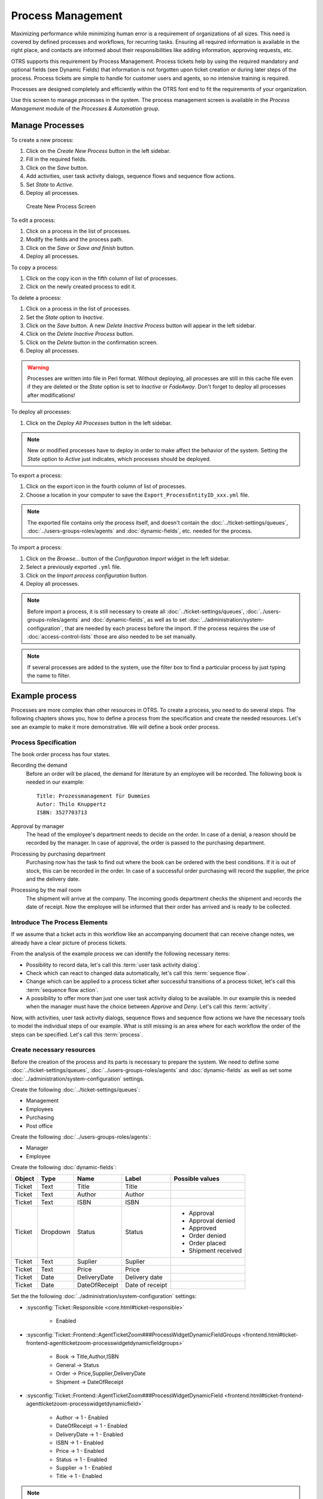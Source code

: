 Process Management
==================

Maximizing performance while minimizing human error is a requirement of organizations of all sizes. This need is covered by defined processes and workflows, for recurring tasks. Ensuring all required information is available in the right place, and contacts are informed about their responsibilities like adding information, approving requests, etc.

OTRS supports this requirement by Process Management. Process tickets help by using the required mandatory and optional fields (see Dynamic Fields) that information is not forgotten upon ticket creation or during later steps of the process. Process tickets are simple to handle for customer users and agents, so no intensive training is required.

Processes are designed completely and efficiently within the OTRS font end to fit the requirements of your organization.

Use this screen to manage processes in the system. The process management screen is available in the *Process Management* module of the *Processes & Automation* group.


Manage Processes
----------------

To create a new process:

1. Click on the *Create New Process* button in the left sidebar.
2. Fill in the required fields.
3. Click on the *Save* button.
4. Add activities, user task activity dialogs, sequence flows and sequence flow actions.
5. Set *State* to *Active*.
6. Deploy all processes.

.. figure:: images/process-management-add.png
   :alt: Create New Process Screen

   Create New Process Screen

To edit a process:

1. Click on a process in the list of processes.
2. Modify the fields and the process path.
3. Click on the *Save* or *Save and finish* button.
4. Deploy all processes.

To copy a process:

1. Click on the copy icon in the fifth column of list of processes.
2. Click on the newly created process to edit it.

To delete a process:

1. Click on a process in the list of processes.
2. Set the *State* option to *Inactive*.
3. Click on the *Save* button. A new *Delete Inactive Process* button will appear in the left sidebar.
4. Click on the *Delete Inactive Process* button.
5. Click on the *Delete* button in the confirmation screen.
6. Deploy all processes.

.. warning::

   Processes are written into file in Perl format. Without deploying, all processes are still in this cache file even if they are deleted or the *State* option is set to *Inactive* or *FadeAway*. Don't forget to deploy all processes after modifications!

To deploy all processes:

1. Click on the *Deploy All Processes* button in the left sidebar.

.. note::

   New or modified processes have to deploy in order to make affect the behavior of the system. Setting the *State* option to *Active* just indicates, which processes should be deployed.

To export a process:

1. Click on the export icon in the fourth column of list of processes.
2. Choose a location in your computer to save the ``Export_ProcessEntityID_xxx.yml`` file.

.. note::

   The exported file contains only the process itself, and doesn't contain the :doc:`../ticket-settings/queues`, :doc:`../users-groups-roles/agents` and :doc:`dynamic-fields`, etc. needed for the process.

To import a process:

1. Click on the *Browse…* button of the *Configuration Import* widget in the left sidebar.
2. Select a previously exported ``.yml`` file.
3. Click on the *Import process configuration* button.
4. Deploy all processes.

.. note::

   Before import a process, it is still necessary to create all :doc:`../ticket-settings/queues`, :doc:`../users-groups-roles/agents` and :doc:`dynamic-fields`, as well as to set :doc:`../administration/system-configuration`, that are needed by each process before the import. If the process requires the use of :doc:`access-control-lists` those are also needed to be set manually.

.. note::

   If several processes are added to the system, use the filter box to find a particular process by just typing the name to filter.


Example process
---------------

Processes are more complex than other resources in OTRS. To create a process, you need to do several steps. The following chapters shows you, how to define a process from the specification and create the needed resources. Let's see an example to make it more demonstrative. We will define a book order process.


Process Specification
~~~~~~~~~~~~~~~~~~~~~

The book order process has four states.

Recording the demand
   Before an order will be placed, the demand for literature by an employee will be recorded. The following book is needed in our example:

   ::

      Title: Prozessmanagement für Dummies
      Autor: Thilo Knuppertz
      ISBN: 3527703713
                
Approval by manager
   The head of the employee's department needs to decide on the order. In case of a denial, a reason should be recorded by the manager. In case of approval, the order is passed to the purchasing department.

Processing by purchasing department
   Purchasing now has the task to find out where the book can be ordered with the best conditions. If it is out of stock, this can be recorded in the order. In case of a successful order purchasing will record the supplier, the price and the delivery date.

Processing by the mail room
   The shipment will arrive at the company. The incoming goods department checks the shipment and records the date of receipt. Now the employee will be informed that their order has arrived and is ready to be collected.


Introduce The Process Elements
~~~~~~~~~~~~~~~~~~~~~~~~~~~~~~

If we assume that a ticket acts in this workflow like an accompanying document that can receive change notes, we already have a clear picture of process tickets.

From the analysis of the example process we can identify the following necessary items:

- Possibility to record data, let's call this :term:`user task activity dialog`.
- Check which can react to changed data automatically, let's call this :term:`sequence flow`.
- Change which can be applied to a process ticket after successful transitions of a process ticket, let's call this :term:`sequence flow action`. 
- A possibility to offer more than just one user task activity dialog to be available. In our example this is needed when the manager must have the choice between *Approve* and *Deny*. Let's call this :term:`activity`. 

Now, with activities, user task activity dialogs, sequence flows and sequence flow actions we have the necessary tools to model the individual steps of our example. What is still missing is an area where for each workflow the order of the steps can be specified. Let's call this :term:`process`.


Create necessary resources
~~~~~~~~~~~~~~~~~~~~~~~~~~

Before the creation of the process and its parts is necessary to prepare the system. We need to define some :doc:`../ticket-settings/queues`, :doc:`../users-groups-roles/agents` and :doc:`dynamic-fields` as well as set some :doc:`../administration/system-configuration` settings.

Create the following :doc:`../ticket-settings/queues`:

- Management
- Employees
- Purchasing
- Post office

Create the following :doc:`../users-groups-roles/agents`:

- Manager
- Employee

Create the following :doc:`dynamic-fields`:

+--------+----------+---------------+-----------------+---------------------+
| Object | Type     | Name          | Label           | Possible values     |
+========+==========+===============+=================+=====================+
| Ticket | Text     | Title         | Title           |                     |
+--------+----------+---------------+-----------------+---------------------+
| Ticket | Text     | Author        | Author          |                     |
+--------+----------+---------------+-----------------+---------------------+
| Ticket | Text     | ISBN          | ISBN            |                     |
+--------+----------+---------------+-----------------+---------------------+
| Ticket | Dropdown | Status        | Status          | - Approval          |
|        |          |               |                 | - Approval denied   |
|        |          |               |                 | - Approved          |
|        |          |               |                 | - Order denied      |
|        |          |               |                 | - Order placed      |
|        |          |               |                 | - Shipment received |
+--------+----------+---------------+-----------------+---------------------+
| Ticket | Text     | Suplier       | Suplier         |                     |
+--------+----------+---------------+-----------------+---------------------+
| Ticket | Text     | Price         | Price           |                     |
+--------+----------+---------------+-----------------+---------------------+
| Ticket | Date     | DeliveryDate  | Delivery date   |                     |
+--------+----------+---------------+-----------------+---------------------+
| Ticket | Date     | DateOfReceipt | Date of receipt |                     |
+--------+----------+---------------+-----------------+---------------------+

Set the the following :doc:`../administration/system-configuration` settings:

- :sysconfig:`Ticket::Responsible <core.html#ticket-responsible>`

   - Enabled

- :sysconfig:`Ticket::Frontend::AgentTicketZoom###ProcessWidgetDynamicFieldGroups <frontend.html#ticket-frontend-agentticketzoom-processwidgetdynamicfieldgroups>`

   - Book → Title,Author,ISBN
   - General → Status
   - Order → Price,Supplier,DeliveryDate
   - Shipment → DateOfReceipt

- :sysconfig:`Ticket::Frontend::AgentTicketZoom###ProcessWidgetDynamicField <frontend.html#ticket-frontend-agentticketzoom-processwidgetdynamicfield>`

   - Author →  1 - Enabled
   - DateOfReceipt →  1 - Enabled
   - DeliveryDate →  1 - Enabled
   - ISBN →  1 - Enabled
   - Price →  1 - Enabled
   - Status →  1 - Enabled
   - Supplier →  1 - Enabled
   - Title →  1 - Enabled

.. note::

   Don't forget to deploy the modified system configuration settings.

Now, go back to the *Process Management* screen and click on the *Create New Process*. Fill in the required fields.

.. figure:: images/process-management-book-ordering-01-create.png
   :alt: Book Ordering - Create New Process

   Book Ordering - Create New Process

The new process is created. You can add some process element now.


Create User Task Activity Dialogs
~~~~~~~~~~~~~~~~~~~~~~~~~~~~~~~~~

Click on the *User Task Activity Dialogs* item in the *Available Process Elements* widget in the left sidebar. This action will expand the *User Task Activity Dialogs* options and will collapse all others doing an accordion like effect. Click on the *Create New User Task Activity Dialog* button.

.. figure:: images/process-management-book-ordering-02-user-task-activity-dialogs.png
   :alt: Book Ordering - User Task Activity Dialogs

   Book Ordering - User Task Activity Dialogs

In the opened popup screen fill in the *Dialog Name* as well as the *Description (short)* fields. For this example we will leave all other fields as the default.

.. figure:: images/process-management-book-ordering-03-user-task-activity-dialog-add.png
   :alt: Book Ordering - Add User Task Activity Dialog

   Book Ordering - Add User Task Activity Dialog

To assign fields to the user task activity dialog simple drag the required field from the *Available Fields* pool and drop into the *Assigned Fields* pool. The order in the *Assigned Fields* pool is the order as the fields will have in the screen, to modify the order simply drag and drop the field within the pool to rearrange it in the correct place.

In this example we will use:

- *Article* field for comments.
- *DynamicField_Title*, *DynamicField_Author*, *DynamicField_ISBN* fields for the data to be collected for the order.
- *DynamicField_Status* with the possibility to choose *Approval*.

Drag these fields from the *Available Fields* pool and drop into the *Assigned Fields* pool.

.. note::

   In this screen all the dynamic fields has the prefix *DynamicField_* as in *DynamicField_Title*. Do not confuse with the field *Title* that is the ticket title.

.. figure:: images/process-management-book-ordering-04-user-task-activity-dialog-fields.png
   :alt: Book Ordering - Add User Task Activity Dialog Fields

   Book Ordering - Add User Task Activity Dialog Fields

As soon as the fields are dropped into the *Assigned Fields* pool another popup screen is shown with some details about the field. We will leave the default options and only for *Article* fields we should make sure that the *Communication Channel* field is set to *OTRS* and that the *Is visible for customer* is not checked.

 .. figure:: images/process-management-book-ordering-05-user-task-activity-dialog-fields-edit.png
   :alt: Book Ordering - Edit User Task Activity Dialog Fields

   Book Ordering - Edit User Task Activity Dialog Fields

After all fields are filled in, click on the *Save and finish* button to save the changes and go back to the project management screen.

Create the following user task activity dialogs with fields:

- *Recording the demand* (already created before)

   - *Article* field for comments.
   - *DynamicField_Title*, *DynamicField_Author*, *DynamicField_ISBN* fields for the data to be collected for the order.
   - *DynamicField_Status* with the possibility to choose *Approval*.

- *Approval denied*

   - *Article* field for comments.
   - *DynamicField_Status* with the possibility to choose *Approval denied*.

- *Approved*

   - *DynamicField_Status* with the possibility to choose *Approved*.

- *Order denied*

   - *Article* field for comments.
   - *DynamicField_Status* with the possibility to choose *Order denied*.

- *Order placed*

   - *DynamicField_Supplier*, *DynamicField_Price*, *DynamicField_DeliveryDate* fields for purchasing.
   - *DynamicField_Status* with the possibility to choose *Order placed*.

- *Shipment received*

   - *DynamicField_DateOfReceipt* for the mail room.
   - *DynamicField_Status* with the possibility to choose *Shipment received*.


Create Sequence Flows
~~~~~~~~~~~~~~~~~~~~~

Click on the *Sequence Flows* item in the *Available Process Elements* widget in the left sidebar. This action will expand the *Sequence Flows* options and will collapse all others doing an accordion like effect. Click on the *Create New Sequence Flow* button.

.. figure:: images/process-management-book-ordering-06-sequence-flows.png
   :alt: Book Ordering - Sequence Flows

   Book Ordering - Sequence Flows

In the opened popup screen fill in the *Sequence Flow Name*. For this example in the *Condition Expressions* we will use just one condition expression and just one field, for both we can leave the *Type of Linking* as *and* and we will use the filed match type value as *String*.

.. figure:: images/process-management-book-ordering-07-sequence-flow-add.png
   :alt: Book Ordering - Add Sequence Flow

   Book Ordering - Add Sequence Flow

After all fields are filled in, click on the *Save and finish* button to save the changes and go back to the project management screen.

Create the following sequence flows:

- *Approval* (already created before)

   Check if the *DynamicField_Status* is set to *Approval*.

- *Approval denied*

   Check if the *DynamicField_Status* field is set to *Approval denied*.

- *Approved*

   Check if the *DynamicField_Status* field is set to *Approved*.

- *Order denied*

   Check if the *DynamicField_Status* field is set to *Order denied*.

- *Order placed*

   Check if the *DynamicField_Status* field is set to *Order placed*.

- *Shipment received*

   Check if the *DynamicField_Status* field is set to *Shipment received*.


Create Sequence Flow Actions
~~~~~~~~~~~~~~~~~~~~~~~~~~~~

Click on the *Sequence Flow Actions* item in the *Available Process Elements* widget in the left sidebar. This action will expand the *Sequence Flow Actions* options and will collapse all others doing an accordion like effect. Click on the *Create New Sequence Flow Action* button.

.. figure:: images/process-management-book-ordering-08-sequence-flow-actions.png
   :alt: Book Ordering - Sequence Flow Actions

   Book Ordering - Sequence Flow Actions

In the opened popup screen fill in the *Sequence Flow Action Name* and the *Sequence Flow Action module* then click on the *Save* button. A new *Configure* button will appear next to the module field.

.. figure:: images/process-management-book-ordering-09-sequence-flow-action-add.png
   :alt: Book Ordering - Add Sequence Flow Action

   Book Ordering - Add Sequence Flow Action

Click on the *Configure* button and add the needed configuration parameter keys and values.

.. figure:: images/process-management-book-ordering-10-sequence-flow-action-parameters.png
   :alt: Book Ordering - Sequence Flow Action Parameters

   Book Ordering - Sequence Flow Action Parameters

After all fields are filled in, click on the *Save and finish* button to save the changes and go back to the project management screen.

.. seealso::

   Each module has its own and different parameters. Please review the module documentation to learn all require and optional parameters.

   - `DynamicFieldSet <https://doc.otrs.com/doc/api/otrs/7.0/Perl/Kernel/System/ProcessManagement/Modules/DynamicFieldSet.pm.html>`_
   - `TicketArticleCreate <https://doc.otrs.com/doc/api/otrs/7.0/Perl/Kernel/System/ProcessManagement/Modules/TicketArticleCreate.pm.html>`_
   - `TicketCreate <https://doc.otrs.com/doc/api/otrs/7.0/Perl/Kernel/System/ProcessManagement/Modules/TicketCreate.pm.html>`_
   - `TicketCustomerSet <https://doc.otrs.com/doc/api/otrs/7.0/Perl/Kernel/System/ProcessManagement/Modules/TicketCustomerSet.pm.html>`_
   - `TicketLockSet <https://doc.otrs.com/doc/api/otrs/7.0/Perl/Kernel/System/ProcessManagement/Modules/TicketLockSet.pm.html>`_
   - `TicketOwnerSet <https://doc.otrs.com/doc/api/otrs/7.0/Perl/Kernel/System/ProcessManagement/Modules/TicketOwnerSet.pm.html>`_
   - `TicketQueueSet <https://doc.otrs.com/doc/api/otrs/7.0/Perl/Kernel/System/ProcessManagement/Modules/TicketQueueSet.pm.html>`_
   - `TicketResponsibleSet <https://doc.otrs.com/doc/api/otrs/7.0/Perl/Kernel/System/ProcessManagement/Modules/TicketResponsibleSet.pm.html>`_
   - `TicketSendEmail <https://doc.otrs.com/doc/api/otrs/7.0/Perl/Kernel/System/ProcessManagement/Modules/TicketSendEmail.pm.html>`_
   - `TicketServiceSet <https://doc.otrs.com/doc/api/otrs/7.0/Perl/Kernel/System/ProcessManagement/Modules/TicketServiceSet.pm.html>`_
   - `TicketSLASet <https://doc.otrs.com/doc/api/otrs/7.0/Perl/Kernel/System/ProcessManagement/Modules/TicketSLASet.pm.html>`_
   - `TicketStateSet <https://doc.otrs.com/doc/api/otrs/7.0/Perl/Kernel/System/ProcessManagement/Modules/TicketStateSet.pm.html>`_
   - `TicketTitleSet <https://doc.otrs.com/doc/api/otrs/7.0/Perl/Kernel/System/ProcessManagement/Modules/TicketTitleSet.pm.html>`_
   - `TicketTypeSet <https://doc.otrs.com/doc/api/otrs/7.0/Perl/Kernel/System/ProcessManagement/Modules/TicketTypeSet.pm.html>`_

   All the sequence flow action modules are located in the legacy named ``Kernel/System/ProcessManagement/TransitionAction``.

Create the following sequence flow actions:

- *Move the process ticket into the "Management" queue* (already created before)

   This action is supposed to be executed when the sequence flow *Approval* applied.

- *Change ticket responsible to "Manager"*

   To be executed when the sequence flow *Approval* applied.

- *Move process ticket into the "Employees" queue*

   To be executed when:

   - The sequence flow *Approval denied* applied.
   - The sequence flow *Order denied* applied.
   - The sequence flow *Shipment received* applied.

- *Change ticket responsible to "Employee"*

   To be executed when:

   - The sequence flow *Approval denied* applied.
   - The sequence flow *Order denied* applied.
   - The sequence flow *Shipment received* applied.

- *Move process ticket into the "Purchasing" queue*

   To be executed when the sequence flow *Approved* applied.

- *Move process ticket into the "Post office" queue*

   To be executed when the sequence flow *Order placed* applied.

- *Close ticket successfully*

   To be executed when the sequence flow *Shipment received* applied.

- *Close ticket unsuccessfully*

   To be executed when:

   - The sequence flow *Approval denied* applied.
   - The sequence flow *Order denied* applied.

There are places where the same sequence flow actions should be executed. Therefore it is reasonable to make it possible to link sequence flow actions freely with sequence flows to be able to reuse them.


Create Activities
~~~~~~~~~~~~~~~~~

Click on the *Activities* item in the *Available Process Elements* widget in the left sidebar. This action will expand the *Activities* options and will collapse all others doing an accordion like effect. Click on the *Create New Activity* button.

.. figure:: images/process-management-book-ordering-11-activities.png
   :alt: Book Ordering - Activities

   Book Ordering - Activities

In the opened popup screen fill in the *Activity name* field and select *User task activity* from the *Activity type* dropdown.

.. figure:: images/process-management-book-ordering-12-activity-add.png
   :alt: Book Ordering - Add Activity

   Book Ordering - Add Activity

To assign dialogs to the activity simple drag the required dialogs from the *Available User Task Activity Dialogs* pool and drop into the *Assigned User Task Activity Dialogs* pool. The order in the *Assigned User Task Activity Dialogs* pool is the order as the dialogs will be presented in the ticket zoom screen. To modify the order simply drag and drop the field within the pool to rearrange it in the correct place.

.. note::

   This order is specially important in the first activity, since the first user task activity dialog for this activity is the only one that is presented when the process starts.

In this example we need to assign only the *Recording the demand* user task activity dialog. Drag this dialog from the *Available User Task Activity Dialogs* pool and drop into the *Assigned User Task Activity Dialogs* pool.

.. figure:: images/process-management-book-ordering-13-activity-assign-user-task-activity-dialog.png
   :alt: Book Ordering - Assign User Task Activity Dialog

   Book Ordering - Assign User Task Activity Dialog

After all fields are filled in, click on the *Save and finish* button to save the changes and go back to the project management screen.

Create the following activities:

- *Recording the demand* (already created before)

   Assign the user task activity dialog *Recording the demand*.

- *Approval*

   Assign the user task activity dialogs *Approval denied* and *Approved*.

- *Order*

   Assign the user task activity dialogs *Order denied* and *Order placed*.

- *Incoming*

   Assign the user task activity dialog *Shipment received*.

- *Process complete*

   This is an activity without possible user task activity dialogs. It will be set after *Approval denied*, *Order denied* or *Shipment received* and represents the end of the process.

Now we can clearly see that activities are precisely defined states of a process ticket. After a successful sequence flow a process ticket moves from one activity to another.


Create Process Path
~~~~~~~~~~~~~~~~~~~

Let us conclude our example with the last missing piece in the puzzle, the process as the a flow describer. In our case this is the whole ordering workflow. Other processes could be office supply ordering or completely different processes.

The process has a starting point which consists of the start activity and the start user task activity dialog. For any new book order, the first user task activity dialog of the first activity is the first screen that is displayed. If this is completed and saved, the process ticket will be created and can follow the configured workflow.

The process also contains the directions for how the process ticket can move through the process. Let's call this :term:`process path`. It consists of the start activity, one or more sequence flows (possibly with sequence flow actions) and other activities.

Assuming that the activities has already assigned their user task activity dialogs, drag an activity from the accordion in the *Available Process Elements* widget in the left sidebar and drop it into the canvas area below the process information. Notice that an arrow from the process start (white circle) to the activity is placed automatically. This is the first activity and its first user task activity dialog is the first screen that will be shown when the process starts.

.. figure:: images/process-management-book-ordering-14-canvas-first-activity.png
   :alt: Book Ordering - First Activity On Canvas

   Book Ordering - First Activity On Canvas

Next, drag another activity into the canvas too. Now we will have two activities in the canvas. The first one is connected to the start point and the second has no connections. You can hover the mouse over each activity to reveal their own activity dialogs.

.. figure:: images/process-management-book-ordering-15-canvas-second-activity.png
   :alt: Book Ordering - Second Activity On Canvas

   Book Ordering - Second Activity On Canvas

Then let's create the process path (connection) between this two activities. For this we will use the sequence flows. Click on sequence flow in the accordion, drag a sequence flow and drop it inside the first activity. As soon as the sequence flow is dropped the end point of the sequence flow arrow will be placed next to the process start point. Drag the sequence flow arrow end point and drop it inside the other activity to create the connection between the activities.

.. figure:: images/process-management-book-ordering-16-canvas-first-sequence-flow.png
   :alt: Book Ordering - First Sequence Flow On Canvas

   Book Ordering - First Sequence Flow On Canvas

Now that the process path between the actions is defined, then we need to assign the sequence flow actions to the sequence flow. Double click the sequence flow label in the canvas to open a new popup window.

.. figure:: images/process-management-book-ordering-17-assign-first-sequence-flow-action.png
   :alt: Book Ordering - Assign First Sequence Flow Action

   Book Ordering - Assign First Sequence Flow Action

After the sequence flow actions are assigned, click on the *Save* button to go back to the main process edit screen. Click on *Save* button below the canvas to save all other changes.

Complete the process path adding the following activities, sequence flows and sequence flow actions:

- *Recording the demand* (already created before)

   Possible sequence flow: *Approval*

   Starting activity: *Recording the demand*

   Next activity: *Approval*

   If the condition of this activity is fulfilled, the ticket will move to activity *Approval*.

   Additionally, the following sequence flow actions are executed:

      - *Move the process ticket into the "Management" queue*
      - *Change ticket responsible to "Manager"*

   The activity *Recording the demand* is a defined step of the process ticket, where there is the possibility for the sequence flow *Approval*. If this applies, the ticket will move to the next activity *Approval*, and the sequence flow actions *Move the process ticket into the "Management" queue* and *Change ticket responsible to "Manager"* are executed. In the activity *Approval*, the user task activity dialogs *Approval denied* and *Approved* are available.

- *Approval*

   Possible sequence flow: *Approval denied*

   Starting activity: *Approval*

   Next activity: *Process complete*

   If this matches, the process ticket will move to activity *Process complete*.

   Additionally, the following sequence flow actions are executed:

      - *Move process ticket into the "Employees" queue*
      - *Change ticket responsible to "Employee"*
      - *Close ticket unsuccessfully*

   Possible sequence flow: *Approved*

   Starting activity: *Approval*

   Next activity: *Order*

   If this matches, the process ticket will move to activity *Order*.

   Additionally, the following sequence flow actions are executed:

      - *Move process ticket into the "Purchasing" queue*

   We can see that from the current activity, which defines a step of the process ticket, there are one or more possibilities for sequence flow which have exactly one target activity (and possibly one or more sequence flow actions).

- *Order*

   Possible sequence flow: *Order denied*

   Starting activity: *Order*

   Next activity: *Process complete*

   If this matches, the process ticket will move to activity *Process complete*.

   Additionally, the following sequence flow actions are executed:

      - *Move process ticket into the "Employees" queue*
      - *Set ticket responsible to "Employee"*
      - *Close ticket unsuccessfully*

   Possible sequence flow: *Order placed*

   Starting activity: *Order*

   Next activity: *Incoming*

   If this matches, the process ticket will move to activity *Incoming*.

   Additionally, the following sequence flow actions are executed:

      - *Move process ticket into the "Post office" queue*

- *Incoming*

   Possible sequence flow: *Shipment received*

   Starting activity: *Incoming*

   Next activity: *Process complete*

   If this matches, the process ticket will move to activity *Process complete*.

   Additionally, the following sequence flow actions are executed:

      - *Move process ticket into the "Employees" queue*
      - *Set ticket responsible to "Employee"*
      - *Close ticket successfully*

The complete process path for the book ordering process will then look like this:

.. figure:: images/process-management-book-ordering-18-process-complete.png
   :alt: Book Ordering - Process Complete

   Book Ordering - Process Complete

After you finish the process path, click on *Save and finish* button below the canvas to go back to the process management screen.

Click on the *Deploy All Processes* button in the left sidebar. This will gather all processes information form the database and create a cache file (in Perl language). This cache file is actually the processes configuration that the system will use to create or use process tickets.

.. note::

   Any change that is made of the process will require to re-deploy the process in order to get the change reflected in the system.
